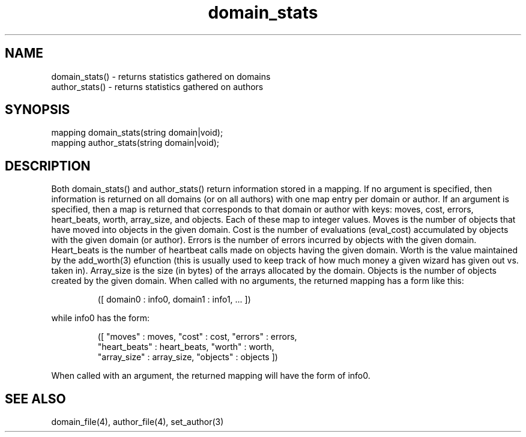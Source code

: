 .\"returns statistics gathered on domains and authors
.TH domain_stats 3

.SH NAME
.nf
domain_stats() - returns statistics gathered on domains
author_stats() - returns statistics gathered on authors

.SH SYNOPSIS
.nf
mapping domain_stats(string domain|void);
mapping author_stats(string domain|void);

.SH DESCRIPTION
Both domain_stats() and author_stats() return information stored in a
mapping.  If no argument is specified, then information is returned on
all domains (or on all authors) with one map entry per domain or author.
If an argument is specified, then a map is returned that corresponds to
that domain or author with keys: moves, cost, errors, heart_beats,
worth, array_size, and objects.  Each of these map to integer values.
Moves is the number of objects that have moved into objects in the
given domain.  Cost is the number of evaluations (eval_cost) accumulated
by objects with the given domain (or author).  Errors is the number of errors
incurred by objects with the given domain.  Heart_beats is the number of
heartbeat calls made on objects having the given domain.  Worth is the value
maintained by the add_worth(3) efunction (this is usually used to keep
track of how much money a given wizard has given out vs. taken in).
Array_size is the size (in bytes) of the arrays allocated by the domain.
Objects is the number of objects created by the given domain.  When called
with no arguments, the returned mapping has a form like this:
.IP
([ domain0 : info0, domain1 : info1, ... ])
.PP
while info0 has the form:
.IP
.nf
([ "moves" : moves, "cost" : cost, "errors" : errors,
   "heart_beats" : heart_beats, "worth" : worth,
   "array_size" : array_size, "objects" : objects ])
.fi
.PP
When called with an argument, the returned mapping will have the form of
info0.

.SH SEE ALSO
domain_file(4), author_file(4), set_author(3)
